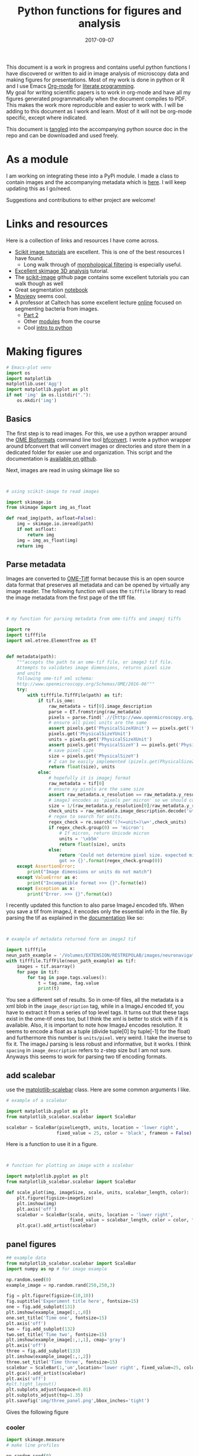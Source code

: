 #+TITLE: Python functions for figures and analysis
#+DATE: 2017-09-07
#+OPTIONS: toc:nil author:nil title:nil date:nil num:nil ^:{} \n:1 todo:nil
#+PROPERTY: header-args :exports both :eval no-export :tangle imageanalysis.py
#+LATEX_HEADER: \usepackage[margin=1.0in]{geometry}
#+LATEX_HEADER: \hypersetup{citecolor=black,colorlinks=true,urlcolor=blue,linkbordercolor=blue,pdfborderstyle={/S/U/W 1}}
#+LATEX_HEADER: \usepackage[round]{natbib}
#+LATEX_HEADER: \renewcommand{\bibsection}

This document is a work in progress and contains useful python functions I have discovered or written to aid in image analysis of microscopy data and making figures for presentations. Most of my work is done in python or R and I use Emacs [[http://orgmode.org/][Org-mode]] for [[http://www.literateprogramming.com/knuthweb.pdf][literate programming]]. 
My goal for writing scientific papers is to work in org-mode and have all my figures generated programmatically when the document compiles to PDF. This makes the work more reproducible and easier to work with. I will be adding to this document as I work and learn. Most of it will not be org-mode specific, except where indicated. 

This document is [[http://orgmode.org/manual/Extracting-source-code.html][tangled]] into the accompanying python source doc in the repo and can be downloaded and used freely.

* As a module
I am working on integrating these into a PyPi module. I made a class to contain images and the accompanying metadata which is [[https://github.com/nkicg6/imagetools][here]]. I will keep updating this as I go/need. 

Suggestions and contributions to either project are welcome!
* Links and resources
Here is a collection of links and resources I have come across. 
- [[http://scikit-image.org/docs/dev/auto_examples/index.html][Scikit image tutorials]] are excellent. This is one of the best resources I have found.
  - Long walk through of [[http://scikit-image.org/docs/dev/auto_examples/xx_applications/plot_morphology.html#sphx-glr-auto-examples-xx-applications-plot-morphology-py][morphological filtering]] is especially useful.
- [[https://github.com/scikit-image/skimage-tutorials/blob/3f991ba579b04fdf893654d3fe725a6b736bce2a/lectures/three_dimensional_image_processing.ipynb][Excellent skimage 3D analysis]] tutorial. 
- The [[https://github.com/scikit-image/skimage-tutorials/blob/3f991ba579b04fdf893654d3fe725a6b736bce2a/lectures/three_dimensional_image_processing.ipynb][scikit-image]] github page contains some excellent tutorials you can walk though as well
- Great segmentation [[http://flothesof.github.io/removing-background-scikit-image.html][notebook]]
- [[https://zulko.github.io/blog/2014/11/13/things-you-can-do-with-python-and-pov-ray/][Moviepy]] seems cool. 
- A professor at Caltech has some excellent lecture [[http://bi1x.caltech.edu/2015/tutorials/image_processing_1.html][online]] focused on segmenting bacteria from images.
  - [[http://bi1x.caltech.edu/2015/tutorials/image_processing_2.html][Part 2]]
  - Other [[http://bi1x.caltech.edu/2015/handouts.html][modules]] from the course
  - Cool [[http://bi1x.caltech.edu/2015/tutorials/intro_to_python.html][intro to python]]
* Making figures

#+BEGIN_SRC python :session example :results silent :exports code
  # Emacs-plot venv
  import os
  import matplotlib
  matplotlib.use('Agg')
  import matplotlib.pyplot as plt
  if not 'img' in os.listdir("."):
      os.mkdir('img')
      #+END_SRC 


** Basics

The first step is to read images. For this, we use a python wrapper around the [[https://www.openmicroscopy.org/bio-formats/][OME Bioformats]] command line tool [[https://docs.openmicroscopy.org/bio-formats/5.7.0/users/comlinetools/index.html][bfconvert]]. I wrote a python wrapper around bfconvert that will convert images or directories and store them in a dedicated folder for easier use and organization. This script and the documentation is [[https://github.com/nkicg6/tif-convert][available on github]]. 

Next, images are read in using skimage like so 

#+BEGIN_SRC python :results output


  # using scikit-image to read images

  import skimage.io
  from skimage import img_as_float

  def read_img(path, asfloat=False):
      img = skimage.io.imread(path)
      if not asfloat:
          return img
      img = img_as_float(img)
      return img

#+END_SRC

** Parse metadata
   
Images are converted to [[https://www.openmicroscopy.org/][OME-Tiff]] format because this is an open source data format that preserves all metadata and can be opened by virtually any image reader. The following function will uses the =tifffile= library to read the image metadata from the first page of the tiff file. 

#+NAME: Parse metadata
#+BEGIN_SRC python :results output


  # my function for parsing metadata from ome-tiffs and imagej tiffs

  import re
  import tifffile
  import xml.etree.ElementTree as ET


  def metadata(path):
      """accepts the path to an ome-tif file, or imageJ tif file.
      Attempts to validates image dimensions, returns pixel size 
      and units
      following ome-tif xml schema:
      http://www.openmicroscopy.org/Schemas/OME/2016-06"""
      try:
          with tifffile.TiffFile(path) as tif:
              if tif.is_ome:
                  raw_metadata = tif[0].image_description
                  parse = ET.fromstring(raw_metadata)
                  pixels = parse.find('.//{http://www.openmicroscopy.org/Schemas/OME/2016-06}Pixels')
                  # ensure all pixel units are the same
                  assert pixels.get('PhysicalSizeXUnit') == pixels.get('PhysicalSizeZUnit') == \
                  pixels.get('PhysicalSizeYUnit')
                  units = pixels.get('PhysicalSizeXUnit')
                  assert pixels.get('PhysicalSizeY') == pixels.get('PhysicalSizeX')
                  # save pixel size
                  size = pixels.get('PhysicalSizeY')
                  # Z can be easily implemented (pizels.get(PhysicalSizeZ))
                  return float(size), units
              else:
                  # hopefully it is imagej format
                  raw_metadata = tif[0]
                  # ensure xy pixels are the same size
                  assert raw_metadata.x_resolution == raw_metadata.y_resolution
                  # imageJ encodes as 'pixels per micron' so we should convert back
                  size = 1/(raw_metadata.y_resolution[0]/raw_metadata.y_resolution[-1])
                  check_units = raw_metadata.image_description.decode('utf-8')
                  # regex to search for units. 
                  regex_check = re.search('(?<=unit=)\w+',check_units)
                  if regex_check.group(0) == 'micron':
                      # If micron, return Unicode micron
                      units = '\xb5m'
                      return float(size), units
                  else:
                      return 'Could not determine pixel size. expected micron \
                      got >> {}'.format(regex_check.group(0))
      except AssertionError:
          print("Image dimensions or units do not match")
      except ValueError as e:
          print("Incompatible format >>> {}".format(e))
      except Exception as x:
          print("Error. >>> {}".format(x))

#+END_SRC

I recently updated this function to also parse ImageJ encoded tifs. When you save a tif from imageJ, it encodes only the essential info in the file. By parsing the tif as explained in the [[https://pypi.python.org/pypi/tifffile/0.4][documentation]] like so:

#+BEGIN_SRC python :results output


  # example of metadata returned form an imageJ tif

  import tifffile  
  neun_path_example = '/Volumes/EXTENSION/RESTREPOLAB/images/neuronavigation/macklin_zeiss/2017-08-01/figures/MAX_2017-08-01_H001-017_img006.tif'
  with tifffile.TiffFile(neun_path_example) as tif:
      images = tif.asarray()
      for page in tif:
          for tag in page.tags.values():
              t = tag.name, tag.value
              print(t)

#+END_SRC

#+RESULTS:
#+begin_example
('new_subfile_type', 0)
('image_width', 2048)
('image_length', 2048)
('bits_per_sample', 16)
('photometric', 1)
('image_description', b'ImageJ=1.51n\nimages=2\nchannels=2\nmode=grayscale\nunit=micron\nspacing=5.0\nloop=false\nmin=348.0\nmax=2437.0\n')
('strip_offsets', (367,))
('samples_per_pixel', 1)
('rows_per_strip', 2048)
('strip_byte_counts', (16777216,))
('x_resolution', (769230, 1000000))
('y_resolution', (769230, 1000000))
('resolution_unit', 1)
('imagej_byte_counts', (12, 32))
('imagej_metadata', b'IJIJrang\x00\x00\x00\x01@u\xc0\x00\x00\x00\x00\x00@\xa3\n\x00\x00\x00\x00\x00@o \x00\x00\x00\x00\x00@\xa2r\x00\x00\x00\x00\x00')
#+end_example

You see a different set of results. So in ome-tif files, all the metadata is a xml blob in the =image_description= tag, while in a ImageJ encoded tif, you have to extract it from a series of top level tags. It turns out that these tags exist in the ome-tif ones too, but I think the xml is better to stick with if it is available. Also, it is important to note how ImageJ encodes resolution. It seems to encode a float as a tuple (divide tuple[0] by tuple[-1] for the float) and furthermore this number is =units/pixel=. very weird. I take the inverse to fix it. The imageJ parsing is less robust and informative, but it works. I think =spacing= in =image_description= refers to z-step size but I am not sure. Anyways this seems to work for parsing two tif encoding formats. 

** add scalebar

use the [[https://pypi.python.org/pypi/matplotlib-scalebar][matplotlib-scalebar]] class. Here are some common arguments I like.

#+NAME: scalebar class
#+BEGIN_SRC python :results output
  # example of a scalebar

  import matplotlib.pyplot as plt
  from matplotlib_scalebar.scalebar import ScaleBar

  scalebar = ScaleBar(pixelLength, units, location = 'lower right', 
                     fixed_value = 25, color = 'black', frameon = False)
#+END_SRC

Here is a function to use it in a figure. 

#+NAME: Image with scalebar
#+BEGIN_SRC python :results output


  # function for plotting an image with a scalebar

  import matplotlib.pyplot as plt
  from matplotlib_scalebar.scalebar import ScaleBar

  def scale_plot(img, imageSize, scale, units, scalebar_length, color):
      plt.figure(figsize=imageSize)
      plt.imshow(img)
      plt.axis('off')
      scalebar = ScaleBar(scale, units, location = 'lower right', 
                          fixed_value = scalebar_length, color = color, frameon = False)
      plt.gca().add_artist(scalebar)
#+END_SRC

** panel figures
#+NAME: Simple three panel figure
#+BEGIN_SRC python :session example :results output
  ## example data
  from matplotlib_scalebar.scalebar import ScaleBar
  import numpy as np # for image example

  np.random.seed(0)
  example_image = np.random.rand(250,250,3)

  fig = plt.figure(figsize=(10,10))
  fig.suptitle('Experiment title here', fontsize=15)
  one = fig.add_subplot(131)
  plt.imshow(example_image[:,:,0])
  one.set_title('Time one', fontsize=15)
  plt.axis('off')
  two = fig.add_subplot(132)
  two.set_title('Time two', fontsize=15)
  plt.imshow(example_image[:,:,1], cmap='gray')
  plt.axis('off')
  three = fig.add_subplot(133)
  plt.imshow(example_image[:,:,2])
  three.set_title('Time three', fontsize=15)
  scalebar = ScaleBar(1,'um',location='lower right', fixed_value=25, color='black',frameon=True)
  plt.gca().add_artist(scalebar)
  plt.axis('off')
  #plt.tight_layout()
  plt.subplots_adjust(wspace=0.01)
  plt.subplots_adjust(top=1.35)
  plt.savefig('img/three_panel.png',bbox_inches='tight')
#+END_SRC


Gives the following figure

#+ATTR_HTML: :width 50% :height 50%
#+ATTR_LATEX: :placement [H]
[[file:img/three_panel.png]]

*** cooler

#+NAME: Three panel with linescans underneath
#+BEGIN_SRC python :session example :results silent
  import skimage.measure
  # make line profiles

  np.random.seed(0)
  example_image = np.random.rand(250,250,3)

  start_coords = [50,50]
  stop_coords = [150,150]

  # make line profiles


  start_y_line = skimage.measure.profile_line(example_image[:,:,0], start_coords, stop_coords)
  middle_y_line = skimage.measure.profile_line(example_image[:,:,1], start_coords, stop_coords)
  last_y_line = skimage.measure.profile_line(example_image[:,:,2], start_coords, stop_coords)
  linescan_dist = (np.linalg.norm(np.array(start_coords) - np.array(stop_coords)))
  line_axis = np.linspace(0,linescan_dist+1,len(start_y_line))

  # column 1
  fig = plt.figure(figsize=(10,8))
  fig.suptitle('1040nm exposure', fontsize=15)
  one = fig.add_subplot(231)
  plt.imshow(example_image[:,:,0], cmap='gray')
  plt.plot([start_coords[0],stop_coords[0]], [start_coords[1],stop_coords[1]],'r-', linewidth=4)
  one.set_title('Start exposure', fontsize=15)
  plt.axis('off')
  onescan = fig.add_subplot(234)
  plt.plot(line_axis, start_y_line,'-', color='black')
  onescan.spines['right'].set_visible(False)
  onescan.spines['top'].set_visible(False)
  plt.ylabel('Fluorescence intensity (AU)', fontsize=15)
  plt.xlabel(r'Distance ($\mu{}m$)', fontsize=15)


  #column2
  two = fig.add_subplot(232)
  two.set_title('22 s', fontsize=15)
  plt.imshow(example_image[:,:,1], cmap='gray')
  plt.plot([start_coords[0],stop_coords[0]], [start_coords[1],stop_coords[1]],'r-', linewidth=4)
  plt.axis('off')
  middlescan = fig.add_subplot(235)
  plt.plot(line_axis, middle_y_line,'-', color='black')
  plt.axis('off')


  #column3
  three = fig.add_subplot(233)
  plt.imshow(example_image[:,:,2], cmap='gray')
  plt.plot([start_coords[0],stop_coords[0]], [start_coords[1],stop_coords[1]],'r-', linewidth=4)
  three.set_title('45 s', fontsize=15)
  plt.axis('off')
  scalebar = ScaleBar(1,'um',location='lower right', fixed_value=25,color = 'black', frameon=True)
  plt.gca().add_artist(scalebar)
  lastscan = fig.add_subplot(236)
  plt.plot(line_axis, last_y_line, '-', color='black')
  plt.axis('off')
  plt.subplots_adjust(wspace=0.01)
  plt.subplots_adjust(top=.9)
  fig.savefig('img/three_panel_with_scans.png', bbox_inches='tight')
#+END_SRC


That code generates the figure below


#+ATTR_LATEX: :placement [H]
[[file:img/three_panel_with_scans.png]]

*** In a row

#+NAME: Three panel in a row
#+BEGIN_SRC python :session example :results silent

  np.random.seed(0)
  example_image = np.random.rand(250,250,3)

  roi_stim_coords_start = [50,50]
  roi_stim_coords_end = [150,150]

  # make line profiles


  pre_exposure_y_line = skimage.measure.profile_line(example_image[:,:,0], start_coords, stop_coords)
  post_exposure_y_line = skimage.measure.profile_line(example_image[:,:,1], start_coords, stop_coords)
  linescan_dist = (np.linalg.norm(np.array(roi_stim_coords_start) - np.array(roi_stim_coords_end)))
  stim_line_axis = np.linspace(0,linescan_dist+1,len(pre_exposure_y_line))

  # TP 1
  fig = plt.figure(figsize=(25,10))
  one = fig.add_subplot(141)
  plt.imshow(example_image[:,:,0], cmap='gray')
  one.set_title('Pre-exposure',fontsize=20)
  plt.plot([roi_stim_coords_start[0],roi_stim_coords_end[0]], 
           [roi_stim_coords_start[1],roi_stim_coords_end[1]], 'r', linewidth=4)
  plt.axis('off')

  # TP 2
  two = fig.add_subplot(142)
  two.set_title('During exposure',fontsize=20)
  plt.imshow(example_image[:,:,1], cmap='gray')
  plt.plot([roi_stim_coords_start[0],roi_stim_coords_end[0]], 
          [roi_stim_coords_start[1],roi_stim_coords_end[1]], 'r', linewidth=4)
  plt.axis('off')

  # TP 3 
  three = fig.add_subplot(143)
  plt.imshow(example_image[:,:,2], cmap='gray')
  three.set_title('post-exposure',fontsize=20)
  plt.axis('off')
  scalebar = ScaleBar(1,'um',location='lower left', fixed_value=25,color = 'black', frameon=True)
  plt.gca().add_artist(scalebar)
  plt.plot([roi_stim_coords_start[0],roi_stim_coords_end[0]], 
           [roi_stim_coords_start[1],roi_stim_coords_end[1]], 'r', linewidth=4)

  # linescans
  four = fig.add_subplot(144)
  plt.plot(stim_line_axis, pre_exposure_y_line, '--', color='blue',linewidth=2, label='pre-exposure')
  plt.plot(stim_line_axis, post_exposure_y_line, '-', color='black',linewidth=2, label='post-exposure')
  four.spines['right'].set_visible(False)
  four.spines['top'].set_visible(False)
  four.legend(loc='lower center', fontsize=15)
  plt.ylabel('Fluorescence intensity (a.u.)',fontsize=15)
  plt.xlabel(r'Distance ($\mu{}m$)',fontsize=15)
  plt.subplots_adjust(wspace=None)
  fig.savefig('img/in_a_row.png', bbox_inches='tight')
#+END_SRC

How about in a row?


#+ATTR_LATEX: :placement [H]
[[file:img/in_a_row.png]]

** Subplots

The following format works well for splitting two channels and merging. Some of my microscopy images are only two channels. To plot these, I add an extra channel of zeros. To do this, do the following:

#+BEGIN_SRC python :results output


  # create three channel image from 2 channel


  import numpy as np

  two_channel_image = np.random.rand(250,250,2)
  print('Original image shape is {}'.format(two_channel_image.shape))

  # make it three

  now_three =np.dstack((two_channel_image[:,:,0], two_channel_image[:,:,1],
                     np.zeros_like(two_channel_image[:,:,0])))
  print('Three channel image shape is {}'.format(now_three.shape))

#+END_SRC 

#+RESULTS:
: Original image shape is (250, 250, 2)
: Three channel image shape is (250, 250, 3)




#+BEGIN_SRC python :session example :results silent :exports both

  two_channel_image = np.random.rand(250,250,2)
  now_three =np.dstack((two_channel_image[:,:,0], two_channel_image[:,:,1], 
                        np.zeros_like(two_channel_image[:,:,0])))

  # plot 2 channels of an image with scalebar
  fig = plt.figure(figsize=(10,10))
  one = fig.add_subplot(131)
  plt.imshow(now_three[:,:,0], cmap="Greens_r") # note colormap
  one.axis('off')
  one.set_title('Channel 1',size=15)
  two = fig.add_subplot(132)
  plt.imshow(now_three[:,:,1] ,cmap="Reds_r") # note colormap
  two.set_title('Channel 2',size=15)
  two.axis('off')
  scalebar = ScaleBar(1, units, location = 'lower right', 
                          fixed_value = 25, color = 'black', frameon = True)
  three = fig.add_subplot(133)
  plt.imshow(now_three)
  plt.gca().add_artist(scalebar)
  three.set_title('Merge', size=15)
  three.axis('off')
  plt.tight_layout()
  fig.savefig('img/fake_channels.png', bbox_inches='tight')

#+END_SRC


Easy way to work with channels. 



#+ATTR_LATEX: :placement [H]
[[file:img/fake_channels.png]]


more to come...

* Processing
** Max projections
Shocked there was not already a method for this?


#+BEGIN_SRC python  :results output
  ## max project

  import numpy as np


  def max_project(image, start_slice = 0, stop_slice = None):
      """ takes ONE CHANNEL nd array image
          optional args = start_slice, stop_slice
          range to max project into
          returns new projection"""
      if stop_slice is None:
          stop_slice = image.shape[0]
      print(stop_slice)
      max_proj = [image[i,:,:] for i in range(start_slice,stop_slice)]
      return np.maximum.reduce(max_proj)

#+END_SRC

I will expand this for multichannel images and also implement mean projection, sum projection etc. 
Example coming soon. 
* Analysis

Interactive line profiles are cool!

#+NAME: Interactive line profiles
#+BEGIN_SRC python :results output


  # draw a line profile interactively


  import matplotlib
  matplotlib.use('TKAgg') # I don't have matplotlib installed as a framework so I need this..
  from skimage import data
  from skimage.viewer import ImageViewer
  from skimage.viewer.plugins.lineprofile import LineProfile

  def make_profile(image):
      """ 
      Takes a 2D image, gives an PyQt image
      viewer that you can make a ROI on. 
      returns line profile values
      """
      viewer = ImageViewer(image)
      viewer += LineProfile()
      _, line = zip(*viewer.show())
      return line

#+END_SRC

Dray your profile line then close the image. This returns a list of length 1 containing a tuple. The tuple contains the image array and the line profile. Very annoying, but I used argument unpacking with zip(*args) to fix it. I used the tutorial and put them in a function. 

How similar are your images? You can use structured similarity index (SSIM) to get an indication. 

#+BEGIN_SRC python :results output

  # compare image channels with SSIM

  import skimage.measure

  score, diff = skimage.measure.compare_ssim(image[0,:,:], image[1,:,:], full=True,
                                             gaussian_weights=True, sigma=1.5, 
                                             use_sample_covariance=False)
#+END_SRC

a score of 1 is most similar and a score of -1 is least similar. See the [[http://scikit-image.org/docs/0.13.x/api/skimage.measure.html#skimage.measure.compare_ssim][skimage documentation]] and the [[https://ece.uwaterloo.ca/~z70wang/publications/ssim.pdf][paper]]. 


